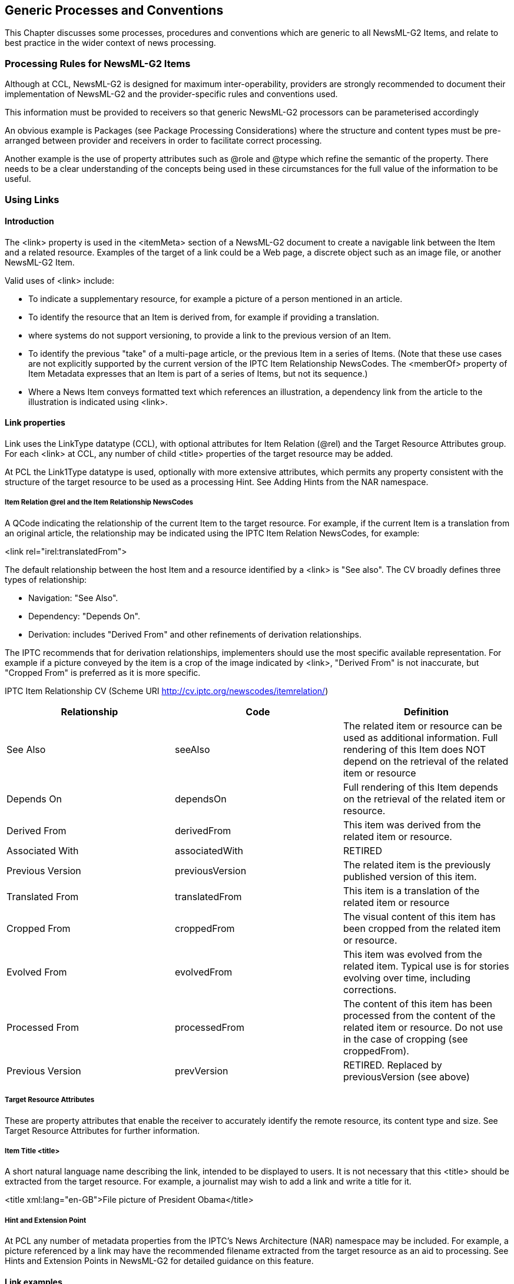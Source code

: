 [[generic-processes-and-conventions]]
Generic Processes and Conventions
---------------------------------

This Chapter discusses some processes, procedures and conventions which
are generic to all NewsML-G2 Items, and relate to best practice in the
wider context of news processing.

[[processing-rules-for-newsml-g2-items]]
Processing Rules for NewsML-G2 Items
~~~~~~~~~~~~~~~~~~~~~~~~~~~~~~~~~~~~

Although at CCL, NewsML-G2 is designed for maximum inter-operability,
providers are strongly recommended to document their implementation of
NewsML-G2 and the provider-specific rules and conventions used.

This information must be provided to receivers so that generic NewsML-G2
processors can be parameterised accordingly

An obvious example is Packages (see Package Processing Considerations)
where the structure and content types must be pre-arranged between
provider and receivers in order to facilitate correct processing.

Another example is the use of property attributes such as @role and
@type which refine the semantic of the property. There needs to be a
clear understanding of the concepts being used in these circumstances
for the full value of the information to be useful.

[[using-links]]
Using Links
~~~~~~~~~~~

[[introduction-18]]
Introduction
^^^^^^^^^^^^

The <link> property is used in the <itemMeta> section of a NewsML-G2
document to create a navigable link between the Item and a related
resource. Examples of the target of a link could be a Web page, a
discrete object such as an image file, or another NewsML-G2 Item.

Valid uses of <link> include:

* To indicate a supplementary resource, for example a picture of a
person mentioned in an article.
* To identify the resource that an Item is derived from, for example if
providing a translation.
* where systems do not support versioning, to provide a link to the
previous version of an Item.
* To identify the previous "take" of a multi-page article, or the
previous Item in a series of Items. (Note that these use cases are not
explicitly supported by the current version of the IPTC Item
Relationship NewsCodes. The <memberOf> property of Item Metadata
expresses that an Item is part of a series of Items, but not its
sequence.)
* Where a News Item conveys formatted text which references an
illustration, a dependency link from the article to the illustration is
indicated using <link>.

[[link-properties]]
Link properties
^^^^^^^^^^^^^^^

Link uses the LinkType datatype (CCL), with optional attributes for Item
Relation (@rel) and the Target Resource Attributes group. For each
<link> at CCL, any number of child <title> properties of the target
resource may be added.

At PCL the Link1Type datatype is used, optionally with more extensive
attributes, which permits any property consistent with the structure of
the target resource to be used as a processing Hint. See Adding Hints
from the NAR namespace.

[[item-relation-rel-and-the-item-relationship-newscodes]]
Item Relation @rel and the Item Relationship NewsCodes
++++++++++++++++++++++++++++++++++++++++++++++++++++++

A QCode indicating the relationship of the current Item to the target
resource. For example, if the current Item is a translation from an
original article, the relationship may be indicated using the IPTC Item
Relation NewsCodes, for example:

<link rel="irel:translatedFrom">

The default relationship between the host Item and a resource identified
by a <link> is "See also". The CV broadly defines three types of
relationship:

* Navigation: "See Also".
* Dependency: "Depends On".
* Derivation: includes "Derived From" and other refinements of
derivation relationships.

The IPTC recommends that for derivation relationships, implementers
should use the most specific available representation. For example if a
picture conveyed by the item is a crop of the image indicated by <link>,
"Derived From" is not inaccurate, but "Cropped From" is preferred as it
is more specific.

[[iptc-item-relationship-cv-scheme-uri-httpcv.iptc.orgnewscodesitemrelation]]
IPTC Item Relationship CV (Scheme URI
http://cv.iptc.org/newscodes/itemrelation/)

[cols=",,",options="header",]
|=======================================================================
|Relationship |Code |Definition
|See Also |seeAlso |The related item or resource can be used as
additional information. Full rendering of this Item does NOT depend on
the retrieval of the related item or resource

|Depends On |dependsOn |Full rendering of this Item depends on the
retrieval of the related item or resource.

|Derived From |derivedFrom |This item was derived from the related item
or resource.

|Associated With |associatedWith |RETIRED

|Previous Version |previousVersion |The related item is the previously
published version of this item.

|Translated From |translatedFrom |This item is a translation of the
related item or resource

|Cropped From |croppedFrom |The visual content of this item has been
cropped from the related item or resource.

|Evolved From |evolvedFrom |This item was evolved from the related item.
Typical use is for stories evolving over time, including corrections.

|Processed From |processedFrom |The content of this item has been
processed from the content of the related item or resource. Do not use
in the case of cropping (see croppedFrom).

|Previous Version |prevVersion |RETIRED. Replaced by previousVersion
(see above)
|=======================================================================

[[target-resource-attributes-2]]
Target Resource Attributes
++++++++++++++++++++++++++

These are property attributes that enable the receiver to accurately
identify the remote resource, its content type and size. See Target
Resource Attributes for further information.

[[item-title-title]]
Item Title <title>
++++++++++++++++++

A short natural language name describing the link, intended to be
displayed to users. It is not necessary that this <title> should be
extracted from the target resource. For example, a journalist may wish
to add a link and write a title for it.

<title xml:lang="en-GB">File picture of President Obama</title>

[[hint-and-extension-point-1]]
Hint and Extension Point
++++++++++++++++++++++++

At PCL any number of metadata properties from the IPTC’s News
Architecture (NAR) namespace may be included. For example, a picture
referenced by a link may have the recommended filename extracted from
the target resource as an aid to processing. See Hints and Extension
Points in NewsML-G2 for detailed guidance on this feature.

[[link-examples]]
 Link examples
^^^^^^^^^^^^^^

[[a-supplemental-picture-with-a-text-article-ccl]]
A supplemental picture with a text article (CCL)
++++++++++++++++++++++++++++++++++++++++++++++++

The sender of a News Item containing a text article wishes to include a
link to a picture that may optionally be retrieved to illustrate the
article. The relationship to the target resource is "see also".

<newsItem xmlns="http://iptc.org/std/nar/2006-10-01/"

guid="tag:acmenews.com,2008:TX-PAR:20090529:JYC85"

version="1"

....>

<itemMeta>

<itemClass qcode="ninat:text" />

....

<edNote>With picture</edNote>

<link

rel="irel:seeAlso" Item relation

residref="tag:acmenews.com,2008:TX-PAR:20090529:JYC80">__ Item ref

<title>

File picture of President Obama Title

<title />

<link />

....

</itemMeta>

....

</newsItem>

[[a-required-picture-with-a-text-article-pcl]]
A required picture with a text article (PCL)
++++++++++++++++++++++++++++++++++++++++++++

A News Item contains a text article which is marked up explicitly to
reference a picture (for example in XHTML). The picture is required for
correct display of the text-with-picture story, therefore the
relationship to the target resource is "depends on".

A NewsML-G2 processor should be enabled to pre-fetch this required
target resource before the content of the news item is processed. As
shown in the example below, the "real world" link between the article
and the picture is established using the filename of the linked
resource.

This example is at PCL; we are able to extract the <itemClass> property
and <filename>, the recommended filename of the target resource (a News
Item), from the Item’s <itemMeta> wrapper and add these as child
elements of <link>.

<newsItem xmlns="http://iptc.org/std/nar/2006-10-01/"

guid="tag:acmenews.com,2008:TX-PAR:20090529:JYC85"

version="1"

standard="NewsML-G2" standardversion="2.23"

conformance="power"

....>

<itemMeta>

<itemClass qcode="ninat:text" />

....

<edNote>With picture</edNote>

<link

rel="irel:dependsOn" Item relation

residref="tag:acmenews.com,2008:TX-PAR:20090529:JYC80">__ Item ref

<itemClass qcode="ninat:text" />

<filename>

obama-omaha-20090606.jpg File name

</filename>

</link>

....

</itemMeta>

<contentSet>

<inlineXML>

<html xmlns="http://www.w3.org/1999/xhtml">

....

<p>At Omaha Beach, President Obama led a ceremony to mark the landing of

thousands of U.S. troops on D-Day.</p>

<img style__="position: absolute; left: 0px; top: 0px;"

src="file:///obama-omaha-20090606.jpg" Picture ref

/>

....

</inlineXML>

</contentSet>

</newsItem>

[[linking-to-previous-versions-of-an-item-pcl]]
Linking to previous versions of an Item (PCL)
+++++++++++++++++++++++++++++++++++++++++++++

(See also Processing Updates and Corrections) Some content management
systems do not maintain a common identifier for successive versions of
an information asset (such as text or picture), but maintain a link to
the identifier of the previous version of the asset. In these
circumstances, a <link> can inform recipients that the current Item is a
new version of a previously published Item, and provide a navigation to
retrieve the previous version of the Item, if required.footnote:[Even
where providers use the same ID, it is not mandatory to use a
consecutive ascending sequence of numbers to indicate successive
versions of an Item. Where it is required to positively identify the
previous version of an Item, a provider SHOULD add a <link> to the
previous version.] The relationship between the current item and the
previous version is "previousVersion".

<newsItem xmlns="http://iptc.org/std/nar/2006-10-01/"

guid="tag:acmenews.com,2008:TX-PAR:20090529:JYC85" new item

version="1" first version

....>

<itemMeta>

<itemClass qcode="ninat:text" />

....

<edNote>Replaces previous version. MUST correction, updates name of

minister</edNote>

<signal qcode="action:replace" />

<link

rel="irel:previousVersion"

residref="tag:acmenews.com,2008:TX-PAR:20090529:JYC80" previous item

version="1"> first version

<itemClass qcode="ninat:text" /

</link>

....

</itemMeta>

....

</newsItem>

Using this method, other target resources such as previous "takes" of a
multi-page article, the original picture from which the current item was
cropped, or the original text from which a translation has been made,
can be expressed using <link>

[[publishing-status]]
Publishing Status
~~~~~~~~~~~~~~~~~

The NewsML-G2 <pubStatus> property uses a mandatory IPTC CV that
contains three values:

* usable
* withheld
* canceled

These terms have a specific meaning in a professional news workflow, and
it is the IPTC’s intention in designing NewsML-G2 that they be
interpreted by software systems. They are NOT intended as advisory
notices to journalists, although of course the Publishing Status may
well be a read-only property displayed by an editing system.

If no <pubStatus> property is present in an Item, the default value is
"usable", meaning that the item and its contents may be published.

If an item has a publishing status of "withheld", this signals that the
item and its contents may NOT be published until further notice. That
status may be published only after receipt of a new version of the item
– using the same GUID – that has a status of "usable".

For example, a provider may send an item of news (version 1), and
subsequently decided that a correction or amplification is needed, which
requires the sending of a new version of the item. If the new version
will not be ready for an appreciable time, the provider may send a new
version (version 2) of the item with a status of "withheld" to stop
further publication of the incorrect item. When the corrected version is
ready, it will be sent – using the same GUID – with a status of "usable"
(version 3).

An item with a status of "withheld" MUST NOT be published. It may only
have its status changed to "usable", at which point it may be published,
or "canceled".

If an error cannot be corrected, or the item needs to be permanently
withdrawn for some other reason, the provider may use "canceled" the
third value of <pubStatus> (note U.S. spelling). This instructs
receiving systems to remove all versions of the item from all locations,
including (and especially) archives. News organisations have faced legal
action arising from the inadvertent re-publication from an archive of
defamatory content.

[[_Toc470002542]]Figure 23: State Transition Diagram for <pubStatus>

A "canceled" item CANNOT have its status changed back to "usable" or
"withheld". If a provider wishes to send revised content, it MUST be
sent under a NEW GUID.

The <pubStatus> property is part of the <itemMeta> component, and uses a
QCode value. The scheme alias for the IPTC Publishing Status NewsCodes
is "stat":

<pubStatus qcode="stat:usable" />

[[embargo]]
Embargo
~~~~~~~

Professional, or business-to-business, news organisations often make use
of an _embargo_ to release information in advance, on the strict
understanding that it may not be released into the public domain until
after the _embargo time_ has expired, or until some other form of
permission has been given.

Embargo is NOT the same as the Publishing Status. Some systems process
the embargo time using software in order to trigger the release of
content when the embargo time is passed, but the intention of embargo is
also as an information management feature for journalists.

Embargos are generally an unwritten agreement and have no legal force.
Their success depends on cooperation between parties not to abuse the
system. Possible abuses include imposing unnecessary embargos in order
to manage the impact of news, or by breaking embargos and releasing news
into the public domain too early.

NewsML-G2 uses the optional <embargoed> property in <itemMeta> to
indicate whether an item is under an embargo. If the property is absent
there is no embargo:

<embargoed>2016-10-23T12:00:00Z</embargoed>

If the property is present AND empty, this enables providers to release
an item under embargo when the precise date and time that the embargo
expires is not known. In these circumstances, an <edNote> or some
contractual agreement between the provider and customer will specify the
conditions under which the embargo may be lifted.

For example, a provider may release an advance copy of a speech which
may not be released to the public until the speaker has finished
delivering it. The provider would have no way of knowing exactly when
this would be. Therefore some other means of authorising the release may
be negotiated between the parties, such as email or a phone call:

<embargoed />

<edNote>

Note to editors: STRICTLY EMBARGOED. Not for release until authorised.
Our +
News Desk will advise your duty editor by email. Release expected
about +
12noon on Monday, February 9.

</edNote>

Check the corresponding NewsML-G2 Specification Document for further
information regarding processing rules for <embargoed>. The processing
model is illustrated in Figure 24.

[[_Ref221708567]][[_Ref221708573]][[_Toc470002543]]Figure 24:
[[_Ref469300493]]Receiver-side rules for processing <embargoed>

[[_Ref222732230]][[_Ref222732233]][[_Ref222733818]][[_Ref222733821]][[_Ref222734868]][[_Ref222734870]]

[[geographical-location]]
Geographical Location
~~~~~~~~~~~~~~~~~~~~~

There are two properties of <contentMeta> that express the geographic
location(s) associated with a NewsML-G2 Item, with a distinction between
their uses.

The Located <located> property expresses the origin of the content:
where the content was created, for example a text article written or a
picture taken. The intention of <located> is as a machine-readable
equivalent to the location given in a Dateline. (The NewsML-G2
<dateline> property is also available as a natural-language string. for
example "MOSCOW, Monday (Reuters)")

The accepted convention, which in some news organisations is formalised
as part of a code of practice, is that the Dateline identifies the place
where content is created, NOT the place where an event takes place. They
may be the same, but this is not necessarily the case.

* In conflict zones, journalists may not have access to the area where
reported events are taking place.
* Even when physical access is not an issue, journalists may have relied
on interviewing people by telephone or on reports from freelance
correspondents in order to get the material used to write an article.

The Located property is therefore provided to express the place of
origin of content as part of _Administrative_ Metadata:

<located type="loctype:city" qcode="city:75000">

<name>Paris</name>

</located>

To express the geographical information that is important in the context
of the article or picture, the Subject property <subject> is used,
optionally using a Concept type (@type) In the example below
"cpnat:geoArea" from the IPTC Concept Nature NewsCodes, is used, but
providers may have their own scheme(s).

The Subject property is _Descriptive_ Metadata:

<subject type="cpnat:geoArea" qcode="city:Tblisi">

<broader qcode="cntry:Georgia">

<name>Georgia</name>

</broader>

</subject>

This news story fragment from Reuters and the accompanying code listing
illustrate the use of <located> and <subject>. The geographical subjects
of the report are Georgia and South Ossetia, but the report was written
in Moscow:

_
MOSCOW, Monday (Reuters) - The breakaway Georgian region of South
Ossetia alleged today that two unexploded Georgian shells landed in its
capital Tskhinvali, but Tbilisi dismissed the claim as nonsense.

Both sides have regularly....
_

1.  __
[[_Ref222628089]]Illustrating Located, Subject and Dateline
__

All Scheme Aliases used in listing below indicate IPTC NewsCodes
vocabularies, except for the following alias values: _city, cntry, web,
reg,_

<contentMeta>

<contentCreated>2016-02-09T09:17:00+03:00

</contentCreated>

<located qcode="city:Moscow">

<broader qcode="cntry:Russia" />

</located>

<creator qcode="web:reuters.com">

<name>Thomson Reuters</name>

</creator>

<language tag="en-US" />

<subject type="cpnat:geoArea" qcode="city:Tskhinvali">

<broader qcode="reg:SouthOssetia">

<name>South Ossetia</name>

</broader>

</subject>

<subject type="cpnat:geoArea" qcode="city:Tblisi">

<broader qcode="cntry:Georgia">

<name>Georgia</name>

</broader>

</subject>

<dateline>MOSCOW, Monday (Reuters)</dateline>

</contentMeta>

[[processing-updates-and-corrections]]
Processing Updates and Corrections
~~~~~~~~~~~~~~~~~~~~~~~~~~~~~~~~~~

By its nature, news may need frequent updating, and in some cases
correcting, as new facts emerge. The simplest NewsML-G2 mechanism for
dealing with updated content is to re-issue an item using the same GUID
with a new Version.

In the absence of any specific instructions from the provider, a
"usable" item should be regarded as replacing any previous version of
the item with the same GUID. In practice, a provider is likely to
provide some supplementary information in the form of a human-readable
<edNote> which can be displayed to inform recipients of the reason for
the update.

NewsML-G2 also provides machine-readable features to express whether a
new version updates or corrects previous versions of an Item and a
further indication of the impact of the change, using the <signal>
property under Item Metadata at CCL and PCL.

Signal uses a QCode to identify an action from a CV. To promote
interoperability, the IPTC maintains NewsCodes for this purpose, but
note it is up to the provider to specify the rules for applying the
codes so that their end-users can correctly process the instruction.

[[signalling-an-update-or-correction]]
Signalling an Update or Correction
^^^^^^^^^^^^^^^^^^^^^^^^^^^^^^^^^^

Any version of an item except the initial version is implicitly an
update of the previous version. It is not required to use the update
signal, but it is not always possible to infer from the version number
whether a document is an initial version or is implicitly an update.
Therefore the IPTC recommends that <signal> is used with the IPTC Signal
NewsCodes (Scheme URI http://cv.iptc.org/newscodes/signal/ and
recommended Schema Alias "sig"). The relevant members of the Scheme are:

[cols=",,",options="header",]
|=======================================================================
|Code |Definition |Note
|update |This version of the Item includes an update of some part of the
previous version of the Item. |Implies that this version of the Item is
not the initial version

|correction |This version of the Item corrects some part of a previous
version of the Item. |Implies that this version of the Item is not the
initial version. This Correction signal does not indicate in which
version(s) of the Item the corrected error existed.
|=======================================================================

In addition, the Editorial Note <edNote> property under Item Metadata
may be used to provide natural language details about the update or
correction, such as specifying a name in the text that has been
corrected or whether a paragraph with updated information has been added
to the text.

<newsItem xmlns="http://iptc.org/std/nar/2006-10-01/"

guid="tag:afp.com,2008:TX-PAR:20090529:JYC80" current item

version="2" new version

....>

<itemMeta>

....

<edNote>Updates previous version by appending these paragraphs</edNote>

<signal qcode="sig:update" />

....

[[signalling-the-impact-of-an-update]]
Signalling the impact of an update
^^^^^^^^^^^^^^^^^^^^^^^^^^^^^^^^^^

It’s possible to express the impact of an update or correction using
@severity and one of the Severity NewsCodes
(http://cv.iptc.org/newscodes/severity/), recommended Scheme Alias "sev"
. 

The two (self-explanatory) NewsCodes for Severity are:

* Major
* Minor

For example:

<newsItem xmlns="http://iptc.org/std/nar/2006-10-01/"

guid="tag:afp.com,2008:TX-PAR:20090529:JYC80" current item

version__="234256" new version

....>

<itemMeta>

....

<link

guidref="tag:afp.com,2008:TX-PAR:20090529:JYC80"

version__="1234" />

<edNote>URGENT: Appends judge’s statement to previous version</edNote>

<signal qcode__="sig:update" severity__="sev:major" />

....

[[Warning]]

[[content-warning]]
Content Warning
~~~~~~~~~~~~~~~

The <signal> property in Item Metadata may be used to inform end-users
that the nature of the content being sent may be perceived as being
offensive to some audiences. This uses the IPTC Signal NewsCodes, with
Scheme URI http://cv.iptc.org/newscodes/signal and recommended Schema
Alias "sig" with a code of "cwarn":

<signal qcode__="sig:warn" />

The Signal property is available at CCL and PCL.

Optionally, the nature of the warning can be expressed using the Exclude
Audience property <exclAudience> and using the IPTC Content Warning
NewsCodes. The Scheme URI is
http://cv.iptc.org/newscodes/contentwarning/  and recommended Scheme
Alias is "cwarn". The Scheme values are:

[cols=",",options="header",]
|=======================================================================
|Code |Definition
|death |The content could be perceived as offensive due to the
discussion or display of death.

|language |The content could be perceived as offensive due to the
language used..

|nudity |The content could be perceived as offensive due to nudity.

|sexuality |The content could be perceived as offensive due to the
discussion or display of sexuality.

|violence |The content could be perceived as offensive due to the
discussion or display of violence.
|=======================================================================

For example:

<signal qcode__="sig:warn" />

<exclAudience qcode="cwarn:nudity"/>

<exclAudience qcode="cwarn:language"/>

[[Ratings]][[_Ref340666204]][[_Ref375077249]][[_Ref375077257]]

[[working-with-social-media]]
Working with Social Media
~~~~~~~~~~~~~~~~~~~~~~~~~~

[[ratings]]
Ratings
^^^^^^^

The ability for end-users to rate or interact with content has undergone
enormous growth as part of social media and the "socialising" of the
Web, and has led to a clear business need that user actions and ratings
must be expressed as part of the metadata for all kinds of content.

G2 provides a set of properties for implementers for a flexible use in
expressing actions and ratings:

* The <userInteraction> element can be used to express interactions with
the content of this item such as Facebook "likes", tweets, and page
views.
* The <rating> element contains means to express a rating value that
applies to the content of this item, such as a star rating, and includes
the ability to convey how many "raters" led to the rating, plus
information about how the rating system is constructed and how the
rating value was calculated.

Both elements are children of <contentMeta> in any type of NewsML-G2
Item, and of <partMeta> in any NewsML-G2 Item except for Concept Items
and Planning Items.

[[the-userinteraction-element]]
The <userInteraction> element
+++++++++++++++++++++++++++++

This element expresses the number of times that end-users have
interacted with content in the form of "Likes", votes, tweets and other
metrics. If the element is used, it has two mandatory attributes:

* interactions: the count of executed interactions (expressed as a
non-negative integer)
* interactiontype: a QCode indicating the type of interaction which is
reflected by this property. The proposed IPTC CV is User Interaction
Type, Scheme URI http://cv.iptc.org/newscodes/useractiontype/ with a
recommended Scheme Alias of "useracttype"

The example below expresses the number of Facebook "Likes", Google+ "+1"
and tweets garnered by the content conveyed in the NewsML-G2 document.

<contentMeta>

...

<userInteraction

interactions="36"

interactiontype="useracttype:fblike" />

<userInteraction

interactions="22"

interactiontype="useracttype:googleplus" />

<userInteraction

interactions="1203"

interactiontype="useracttype:tweets" />

...

</contentMeta>

...

The User Action Type NewsCodes have a Scheme URI of
http://cv.iptc.org/newscodes/useractiontype/ and a recommended Scheme
Alias of "useracttype". NewsCodes in the scheme are:

[cols=",,",options="header",]
|=======================================================================
|NewsCode |Name |Definition
| fblike |Facebook Like |Indicates that the user interaction was
measured by Facebook's I Like feature.

|googleplus  |Google +1 |Indicates that the user interaction was
measured by Google's +1 feature.

|retweets  |Twitter re-tweets |Indicates that the user interaction was
measured by re-tweets of a Twitter tweet.

|tweets |Twitter tweets |Indicates that the user interaction was
measured by tweets which mention the subject of the content.

|pageviews |Page views |Indicates that the user interaction was measured
by the number of page views of the content.
|=======================================================================

[[the-rating-element]]
The <rating> element
++++++++++++++++++++

Ratings such as "five stars" have existed for many years, in the news
domain they have been a long-standing feature of image management
software. Now they are used on the Web for all kinds of content as
providers seek to engage audiences and promote feedback. However,
different types of rating are needed – for example content may be rated
in terms of how "useful" it was to the user – so the NewsML-G2 <rating>
element is a wrapper for attributes that can define different rating
models, including :

* How the rating is expressed
* How many individual ratings exist
* How the rating was calculated

For ease of reading, the full attributes of <rating> are tabulated
below:

[cols=",,,,",options="header",]
|=======================================================================
a|
_
Definition
_

 a|
_
Name
_

 a|
__
Cardinality
__

 a|
__
Datatype
__

 a|
__
Notes
__

a|
_
The rating of the content expressed as decimal value
_

 a|
__
value
__

 a|

(1)


 a|
_
Decimal
_

 |

a|
__
How the value is calculated such as median, sum
__

 a|
__
valcalctype
__

 a|

(0..1)


 a|

QCodeType


 |Proposed IPTC CV (see below).

a|

Minimum rating value.


 a|
__
scalemin
__

 a|

(1)


 a|
__
Decimal;
__

 |The value representing the lowest, or worst, rating that can be given

a|

Maximum rating value.


 a|
__
scalemax
__

 a|

(1)


 a|
__
Decimal;
__

 |The value representing the highest, or best, rating that can be given

a|

Rating units


 a|

scaleunit


 a|

(1)


 a|

QCodeType


 |Two values in the proposed IPTC CV are "star" and "numeric".(see
below)

a|
__
The number of parties who contributed a rating.
__

 a|

raters


 a|

(0..1)


 a|

NonNegativeInteger


 |If not present, defaults to 1.

a|
_
The type of the rating parties.
_

 a|

ratertype


 a|

(0..1)


 a|

QCodeType


 |Proposed IPTC CV (see below).

a|

Full definition of the rating.


 a|
_
ratingtype
_

 a|

(0..1)


 a|

QCodeType


 |The rating engine or method used, for example Amazon star rating or
Survey Monkey.
|=======================================================================

_
 
_

The following example expresses a star rating with a minimum rating of
one star and a maximum of 5. The rating is 4.5 (the provider and
end-user may need to agree on how to handle values that are not a whole
star, for example by rounding and/or using half-stars). The rating was
calculated from the arithmetic mean of ratings by 123 users.

...

<contentMeta>

...

<rating

value="4.5"

valcalctype="rcalctype:amean"

scalemin="0"

scalemax="5"

scaleunit="rscaleunit:star"

raters="123"

ratertype="rtype:user" />

...

</contentMeta>

...

[[content-rating-newscodes]]
Content Rating NewsCodes
^^^^^^^^^^^^^^^^^^^^^^^^

As an aid to interoperability, the IPTC has created Controlled
Vocabularies (NewsCodes) for the properties @valcalctype, @scaleunit and
@ratertype:

[[rating-calculation-type-newscodes]]
Rating Calculation Type NewsCodes
+++++++++++++++++++++++++++++++++

These NewsCodes indicate how the applied numeric rating value was
calculated from a sample of values. The Scheme URI is
http://cv.iptc.org/newscodes/rcalctype/ and the recommended Scheme Alias
is "rcalctype". NewsCodes in the scheme are:

[cols=",,",options="header",]
|=======================================================================
|NewsCode |Name |Definition
|amean |arithmetic mean |Indicates that the numeric value was calculated
by applying the arithmetic mean algorithm to a sample.

|gmean |geometric mean |Indicates that the numeric value was calculated
by applying the geometric mean algorithm to a sample.

|hmean |harmonic mean |Indicates that the numeric value was calculated
by applying the harmonic mean algorithm to a sample.

|median |median |Indicates that the numeric value is the middle value in
a sorted list of sample values. 

|sum |sum |Indicates that the numeric value was calculated as the sum of
a sample.

|unknown |unknown |Indicates that the algorithm for calculating the
numeric value from a sample is not known.
|=======================================================================

[[rating-scale-unit-newscodes]]
Rating Scale Unit NewsCodes
+++++++++++++++++++++++++++

These NewsCodes indicate the units used to express the rating value. The
Scheme URI is http://cv.iptc.org/newscodes/rscaleunit/ and the
recommended Scheme Alias is "rscaleunit". NewsCodes in the scheme are:

[cols=",,",options="header",]
|==============================
|NewsCode |Name |Definition
|star |star |Star rating
|number |number |Numeric rating
|==============================

[[rater-type-newscodes]]
Rater Type NewsCodes
++++++++++++++++++++

These indicate the type of the party or parties that contributed to a
rating. The Scheme URI is http://cv.iptc.org/newscodes/ratertype/,
recommended Scheme Alias: "rtype". Scheme NewsCodes are:

[cols=",,",options="header",]
|=======================================================================
|NewsCode |Name |Definition
|expert |expert |The persons who rated are experts in what they rated. 

|user  |user  |The persons who rated are using what they rated. 

|customer  |customer  |The persons who rated have bought and are using
what they rated. 

|mixed  |mixed |The persons who rated are not of the same rater type.
|=======================================================================

[[hashtags]]
Hashtags
^^^^^^^^^

As these are essentially uncontrolled values, at least within the scope
of NewsML-G2, so the recommended way to add these social media tags is
by using the <keyword> property with a @role to indicate their purpose.
A new NewsCode has been added to the IPTC Description
Rolefootnote:[Description Role NewsCodes may be used with other elements
when a descriptive qualifier is required.] scheme to enable implementers
to do this in a standard way:

[cols=",,",options="header",]
|=======================================================================
|NewsCode |Name |Definition
|hashtag |Hashtag |A word or phrase (with no spaces) which is prefixed
with the hash character "#" 
|=======================================================================

The Scheme URI is http://cv.iptc.org/newcodes/descriptionrole/ and the
recommended Scheme Alias is "drol", thus:

<contentMeta>

...

<keyword role="drol:hashtag">#iptcrocks</keyword>

...

</contentMeta>

[[_Ref340665630]]

[[indicating-that-a-news-item-has-specific-content]]
Indicating that a News Item has specific content
~~~~~~~~~~~~~~~~~~~~~~~~~~~~~~~~~~~~~~~~~~~~~~~~

In some workflows, the content of a News Item may not be available at
the time of the distribution of its first version. For example, if an
organisation normally provides a video in HD and SD, but the HD
rendition is not yet available, there is a lightweight way to inform
end-users that the content is planned, using @hascontent.

This optional attribute may be added to any child element of
<contentSet> (inlineXML, inlineData, remoteContent) as a flag to
indicate whether the element contains content/content reference or is
either empty/only metadata . @hascontent is simply a Boolean flag with a
default of "1" or "true", and "0" or "false" to indicate that this
element contains no content.

The example below is a <remoteContent> showing that an HD rendition of
the existing SD rendition of a video will follow soon. To make the
receiver aware of the planned release of the additional rendition, the
wrapper has been added to contentSet with only metadata defined, and no
actual content being provided, and a @hascontent value of "isfalse":

<contentSet>

<remoteContent

href="http://www.example.com/video/2008-12-22/20081222-PNN-1517-__

_407624/20081222-PNN-1517-407624.avi"_

format="fmt:avi"

duration="111" durationunit="timeunit:seconds"

videocharacteristic="videodef:SD"

videoframerate="25"

videoaspectratio="16:9" />

<remoteContent

hascontent="false"

format="fmt:avi"

duration="111" durationunit="timeunit:seconds"

videocharacteristic="videodef:HD"

videoframerate="25"

videoaspectratio="16:9" />

</contentSet>

This page intentionally blank

[[_Ref243460693]][[_Ref245987872]]


